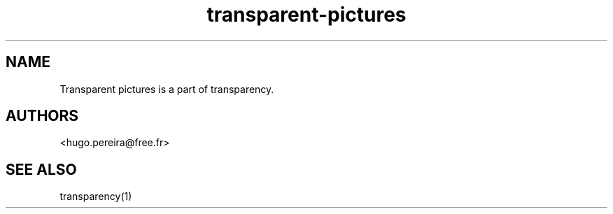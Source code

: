.TH "transparent-pictures" "1" "2.8.1" "Dmitriy A. Perlow aka DAP-DarkneSS" ""
.SH "NAME"
Transparent pictures is a part of transparency.
.br
.SH "AUTHORS"
<hugo.pereira@free.fr>
.br
.SH "SEE ALSO"
transparency(1)
.br
